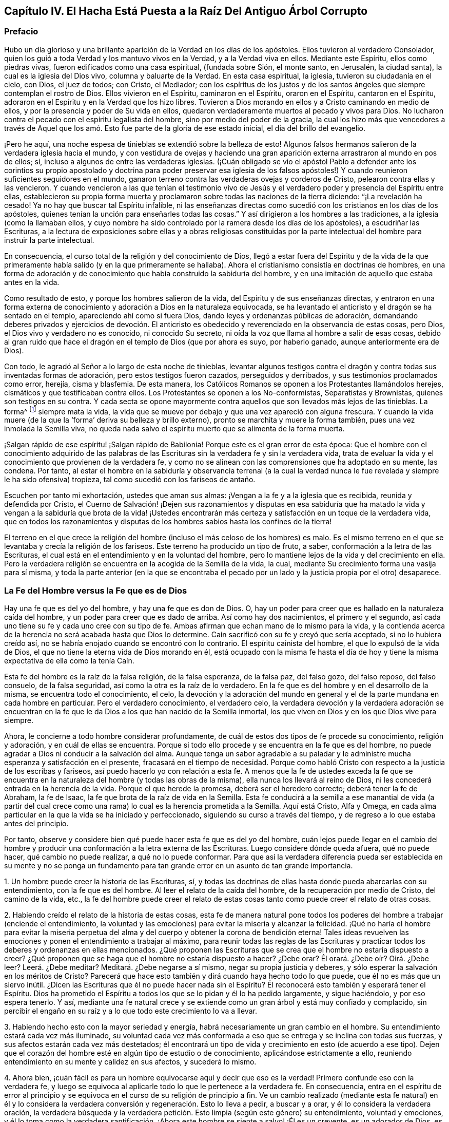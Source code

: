 == Capítulo IV. El Hacha Está Puesta a la Raíz Del Antiguo Árbol Corrupto

=== Prefacio

Hubo un día glorioso y una brillante aparición de la Verdad en los días de los apóstoles.
Ellos tuvieron al verdadero Consolador,
quien los guió a toda Verdad y los mantuvo vivos en la Verdad,
y a la Verdad viva en ellos.
Mediante este Espíritu, ellos como piedras vivas,
fueron edificados como una casa espiritual, (fundada sobre Sión, el monte santo,
en Jerusalén, la ciudad santa), la cual es la iglesia del Dios vivo,
columna y baluarte de la Verdad.
En esta casa espiritual, la iglesia, tuvieron su ciudadanía en el cielo, con Dios,
el juez de todos; con Cristo, el Mediador;
con los espíritus de los justos y de los santos ángeles
que siempre contemplan el rostro de Dios.
Ellos vivieron en el Espíritu, caminaron en el Espíritu, oraron en el Espíritu,
cantaron en el Espíritu, adoraron en el Espíritu y en la Verdad que los hizo libres.
Tuvieron a Dios morando en ellos y a Cristo caminando en medio de ellos,
y por la presencia y poder de Su vida en ellos,
quedaron verdaderamente muertos al pecado y vivos para Dios.
No lucharon contra el pecado con el espíritu legalista del hombre,
sino por medio del poder de la gracia,
la cual los hizo más que vencedores a través de Aquel que
los amó. Esto fue parte de la gloria de ese estado inicial,
el día del brillo del evangelio.

¡Pero he aquí, una noche espesa de tinieblas se extendió sobre la belleza de esto!
Algunos falsos hermanos salieron de la verdadera iglesia hacia el mundo,
y con vestidura de ovejas y haciendo una gran aparición
externa arrastraron al mundo en pos de ellos;
sí, incluso a algunos de entre las verdaderas iglesias.
(¡Cuán obligado se vio el apóstol Pablo a defender ante los corintios
su propio apostolado y doctrina para poder preservar esa iglesia de los
falsos apóstoles!) Y cuando reunieron suficientes seguidores en el mundo,
ganaron terreno contra las verdaderas ovejas y corderos de Cristo,
pelearon contra ellas y las vencieron.
Y cuando vencieron a las que tenían el testimonio vivo de Jesús
y el verdadero poder y presencia del Espíritu entre ellas,
establecieron su propia forma muerta y proclamaron
sobre todas las naciones de la tierra diciendo:
"`¡La revelación ha cesado!
Ya no hay que buscar tal Espíritu infalible,
ni las enseñanzas directas como sucedió con los cristianos en los días de los apóstoles,
quienes tenían la unción para enseñarles todas las cosas.`"
Y así dirigieron a los hombres a las tradiciones, a la iglesia (como la llamaban ellos,
y cuyo nombre ha sido controlado por la ramera desde los días de los apóstoles),
a escudriñar las Escrituras,
a la lectura de exposiciones sobre ellas y a obras religiosas constituidas
por la parte intelectual del hombre para instruir la parte intelectual.

En consecuencia, el curso total de la religión y del conocimiento de Dios,
llegó a estar fuera del Espíritu y de la vida de la que
primeramente había salido (y en la que primeramente se hallaba).
Ahora el cristianismo consistía en doctrinas de hombres,
en una forma de adoración y de conocimiento que había construido la sabiduría del hombre,
y en una imitación de aquello que estaba antes en la vida.

Como resultado de esto, y porque los hombres salieron de la vida,
del Espíritu y de sus enseñanzas directas,
y entraron en una forma externa de conocimiento y
adoración a Dios en la naturaleza equivocada,
se ha levantado el anticristo y el dragón se ha sentado en el templo,
apareciendo ahí como si fuera Dios, dando leyes y ordenanzas públicas de adoración,
demandando deberes privados y ejercicios de devoción. El anticristo
es obedecido y reverenciado en la observancia de estas cosas,
pero Dios, el Dios vivo y verdadero no es conocido, ni conocido Su secreto,
ni oída la voz que llama al hombre a salir de esas cosas,
debido al gran ruido que hace el dragón en el templo de Dios (que por ahora es suyo,
por haberlo ganado, aunque anteriormente era de Dios).

Con todo, le agradó al Señor a lo largo de esta noche de tinieblas,
levantar algunos testigos contra el dragón y contra todas sus inventadas formas de adoración,
pero estos testigos fueron cazados, perseguidos y derribados,
y sus testimonios proclamados como error, herejía, cisma y blasfemia.
De esta manera, los Católicos Romanos se oponen a los Protestantes llamándolos herejes,
cismáticos y que testificaban contra ellos.
Los Protestantes se oponen a los No-conformistas, Separatistas y Brownistas,
quienes son testigos en su contra.
Y cada secta se opone mayormente contra aquellos que son llevados más lejos de las tinieblas.
La forma^
footnote:[Penington a menudo usa la palabra forma para hablar de alguna expresión,
ceremonia, estructura o sistema físico o externo usado en la religión.]
siempre mata la vida,
la vida que se mueve por debajo y que una vez apareció con alguna frescura.
Y cuando la vida muere (de la que la '`forma`' deriva su belleza y brillo externo),
pronto se marchita y muere la forma también, pues una vez inmolada la Semilla viva,
no queda nada salvo el espíritu muerto que se alimenta de la forma muerta.

¡Salgan rápido de ese espíritu! ¡Salgan rápido de Babilonia!
Porque este es el gran error de esta época:
Que el hombre con el conocimiento adquirido de las palabras de
las Escrituras sin la verdadera fe y sin la verdadera vida,
trata de evaluar la vida y el conocimiento que provienen de la verdadera fe,
y como no se alinean con las comprensiones que ha adoptado en su mente, las condena.
Por tanto,
al estar el hombre en la sabiduría y observancia terrenal (a la cual la
verdad nunca le fue revelada y siempre le ha sido ofensiva) tropieza,
tal como sucedió con los fariseos de antaño.

Escuchen por tanto mi exhortación, ustedes que aman sus almas:
¡Vengan a la fe y a la iglesia que es recibida, reunida y defendida por Cristo,
el Cuerno de Salvación! ¡Dejen sus razonamientos y disputas en esa sabiduría
que ha matado la vida y vengan a la sabiduría que brota de la vida! ¡Ustedes
encontrarán más certeza y satisfacción en un toque de la verdadera vida,
que en todos los razonamientos y disputas de los
hombres sabios hasta los confines de la tierra!

El terreno en el que crece la religión del hombre
(incluso el más celoso de los hombres) es malo.
Es el mismo terreno en el que se levantaba y crecía la religión de los fariseos.
Este terreno ha producido un tipo de fruto, a saber,
conformación a la letra de las Escrituras,
el cual está en el entendimiento y en la voluntad del hombre,
pero lo mantiene lejos de la vida y del crecimiento en ella.
Pero la verdadera religión se encuentra en la acogida de la Semilla de la vida, la cual,
mediante Su crecimiento forma una vasija para sí misma,
y toda la parte anterior (en la que se encontraba el pecado por
un lado y la justicia propia por el otro) desaparece.

=== La Fe del Hombre versus la Fe que es de Dios

Hay una fe que es del yo del hombre, y hay una fe que es don de Dios.
O, hay un poder para creer que es hallado en la naturaleza caída del hombre,
y un poder para creer que es dado de arriba.
Así como hay dos nacimientos, el primero y el segundo,
así cada uno tiene su fe y cada uno cree con su tipo de fe.
Ambas afirman que echan mano de lo mismo para la vida,
y la contienda acerca de la herencia no será acabada hasta que Dios lo determine.
Caín sacrificó con su fe y creyó que sería aceptado, si no lo hubiera creído así,
no se habría enojado cuando se encontró con lo contrario.
El espíritu cainista del hombre, el que lo expulsó de la vida de Dios,
el que no tiene la eterna vida de Dios morando en él,
está ocupado con la misma fe hasta el día de hoy y tiene
la misma expectativa de ella como la tenía Caín.

Esta fe del hombre es la raíz de la falsa religión, de la falsa esperanza,
de la falsa paz, del falso gozo, del falso reposo, del falso consuelo,
de la falsa seguridad, así como la otra es la raíz de lo verdadero.
En la fe que es del hombre y en el desarrollo de la misma,
se encuentra todo el conocimiento, el celo,
la devoción y la adoración del mundo en general y
el de la parte mundana en cada hombre en particular.
Pero el verdadero conocimiento, el verdadero celo,
la verdadera devoción y la verdadera adoración se encuentran en
la fe que le da Dios a los que han nacido de la Semilla inmortal,
los que viven en Dios y en los que Dios vive para siempre.

Ahora, le concierne a todo hombre considerar profundamente,
de cuál de estos dos tipos de fe procede su conocimiento, religión y adoración,
y en cuál de ellas se encuentra.
Porque si todo ello procede y se encuentra en la fe que es del hombre,
no puede agradar a Dios ni conducir a la salvación del alma.
Aunque tenga un sabor agradable a su paladar y le
administre mucha esperanza y satisfacción en el presente,
fracasará en el tiempo de necesidad.
Porque como habló Cristo con respecto a la justicia de los escribas y fariseos,
así puedo hacerlo yo con relación a esta fe.
A menos que la fe de ustedes exceda la fe que se encuentra
en la naturaleza del hombre (y todas las obras de la misma),
ella nunca los llevará al reino de Dios,
ni les concederá entrada en la herencia de la vida.
Porque el que herede la promesa, deberá ser el heredero correcto;
deberá tener la fe de Abraham, la fe de Isaac,
la fe que brota de la raíz de vida en la Semilla.
Esta fe conducirá a la semilla a ese manantial de vida (a partir del cual
crece como una rama) lo cual es la herencia prometida a la Semilla.
Aquí está Cristo, Alfa y Omega,
en cada alma particular en la que la vida se ha iniciado y perfeccionado,
siguiendo su curso a través del tiempo,
y de regreso a lo que estaba antes del principio.

Por tanto, observe y considere bien qué puede hacer esta fe que es del yo del hombre,
cuán lejos puede llegar en el cambio del hombre y producir
una conformación a la letra externa de las Escrituras.
Luego considere dónde queda afuera, qué no puede hacer, qué cambio no puede realizar,
a qué no lo puede conformar.
Para que así la verdadera diferencia pueda ser establecida en su mente y no se
ponga un fundamento para tan grande error en un asunto de tan grande importancia.

1+++.+++ Un hombre puede creer la historia de las Escrituras, sí,
y todas las doctrinas de ellas hasta donde pueda abarcarlas con su entendimiento,
con la fe que es del hombre.
Al leer el relato de la caída del hombre, de la recuperación por medio de Cristo,
del camino de la vida, etc.,
la fe del hombre puede creer el relato de estas cosas
tanto como puede creer el relato de otras cosas.

2+++.+++ Habiendo creído el relato de la historia de estas cosas,
esta fe de manera natural pone todos los poderes
del hombre a trabajar (enciende el entendimiento,
la voluntad y las emociones) para evitar la miseria y alcanzar la felicidad.
¡Qué no haría el hombre para evitar la miseria perpetua
del alma y del cuerpo y obtener la corona de bendición eterna!
Tales ideas revuelven las emociones y ponen el entendimiento a trabajar al máximo,
para reunir todas las reglas de las Escrituras y practicar
todos los deberes y ordenanzas en ellas mencionados.
¿Qué proponen las Escrituras que se crea que el hombre no estaría dispuesto a creer?
¿Qué proponen que se haga que el hombre no estaría dispuesto a hacer?
¿Debe orar?
Él orará. ¿Debe oír? Oirá. ¿Debe leer?
Leerá. ¿Debe meditar?
Meditará. ¿Debe negarse a sí mismo, negar su propia justicia y deberes,
y sólo esperar la salvación en los méritos de Cristo?
Parecerá que hace esto también y dirá cuando haya hecho todo lo que puede,
que él no es más que un siervo inútil.
¿Dicen las Escrituras que él no puede hacer nada sin el Espíritu?
Él reconocerá esto también y esperará tener el Espíritu.
Dios ha prometido el Espíritu a todos los que se lo pidan y él lo ha pedido largamente,
y sigue haciéndolo, y por eso espera tenerlo.
Y así,
mediante una fe natural crece y se extiende como
un gran árbol y está muy confiado y complacido,
sin percibir el engaño en su raíz y a lo que todo este crecimiento lo va a llevar.

3+++.+++ Habiendo hecho esto con la mayor seriedad y energía,
habrá necesariamente un gran cambio en el hombre.
Su entendimiento estará cada vez más iluminado,
su voluntad cada vez más conformada a eso que se
entrega y se inclina con todas sus fuerzas,
y sus afectos estarán cada vez más destetados;
él encontrará un tipo de vida y crecimiento en esto (de acuerdo a ese tipo).
Dejen que el corazón del hombre esté en algún tipo de estudio o de conocimiento,
aplicándose estrictamente a ello,
reuniendo entendimiento en su mente y calidez en sus afectos, y sucederá lo mismo.

4+++.+++ Ahora bien,
¡cuán fácil es para un hombre equivocarse aquí y decir que eso es la verdad!
Primero confunde eso con la verdadera fe,
y luego se equivoca al aplicarle todo lo que le pertenece a la verdadera fe.
En consecuencia,
entra en el espíritu de error al principio y se equivoca
en el curso de su religión de principio a fin.
Ve un cambio realizado (mediante esta fe natural) en él y lo considera
la verdadera conversión y regeneración. Esto lo lleva a pedir,
a buscar y a orar, y él lo considera la verdadera oración,
la verdadera búsqueda y la verdadera petición. Esto limpia (según este género) su entendimiento,
voluntad y emociones,
y él lo toma como la verdadera santificación. ¡Ahora
este hombre se siente a salvo! ¡Él es un creyente,
es un adorador de Dios, es un cristiano, es un observador de los mandamientos de Cristo.
Cuando venga el azote abrumador no lo tocará, y los juicios,
plagas y amenazas en las Escrituras no tienen que ver con él, sino con los incrédulos!

No obstante,
el crecimiento de esta fe y la propagación de la misma en todo su conocimiento,
celo y devoción no ha cambiado la naturaleza de aquello en todo este tiempo.
Permanece siendo la misma que era al principio, es decir,
sigue siendo el poder de la naturaleza del primer nacimiento.
Todos estos frutos no son más que los frutos de la primera naturaleza,
la cual continúa viva por debajo de todo.
Nada de lo que se encuentra en esta falsa fe puede matar la semilla de la que crece,
más bien la alimenta y la engorda para el sacrificio.

Hasta aquí puede llegar la fe del hombre,
pero entonces hay algo que queda excluido desde el mismo principio.
Hay algo que esta fe no puede recibir, no puede creer, o un lugar donde no puede entrar.
¿Qué es?
La vida, el poder, la realidad interior.
A pesar de que parece tener concordancia con las Escrituras de acuerdo a la letra,
no tiene concordancia con una sola escritura de acuerdo a la vida,
pues su naturaleza está excluida de la naturaleza de las cosas ahí descritas.

Por ejemplo: Puede tener un conocimiento literal de Cristo,
de acuerdo a la manera en que las Escrituras hablan de Él; su nacimiento, su predicación,
sus milagros, su muerte, resurrección, ascensión, intercesión. Sí,
pero no conoce la realidad de la que hablan.
La naturaleza de Cristo está oculta para ese ojo.
Por tanto,
puede que tenga un conocimiento literal de la sangre de Cristo y de la justificación,
pero no puede experimentar la verdadera vida de la sangre;
sólo puede hablar de ella de acuerdo a lo que lee en las Escrituras.
Puede que tenga un conocimiento literal de la santificación,
pero no puede recibir en sí misma lo que verdaderamente santifica.
Así es para la redención, la paz, el gozo, la esperanza, el amor, etc.
Puede que esta fe llegue hasta la parte externa de estas cosas,
pero se queda afuera de la parte interna, de la vida, del espíritu de ellas.
No puede tocarlas o acercarse,
ni tampoco puede ser testigo del cambio que se siente y se conoce ahí.

Esta es la gran discordia en el mundo entre estos dos nacimientos:
Uno contiende por su conocimiento en la letra,
el otro contiende por su conocimiento en la vida.
Uno establece su fe a partir de la parte natural, llamándola espiritual; el otro,
el que ha sentido el juicio de Dios sobre la fe del hombre
(y de ese modo ha llegado a conocer la diferencia),
establece la fe del verdadero heredero,
cuya fe tiene una fuente diferente y un crecimiento diferente al del otro.
La fe que proviene de Dios será recibida en la tierra y en el reino de la vida.
La otra será puesta en evidencia como la fe que proviene del nacimiento
de la esclava y será echada con su madre para que busque pan en otro lugar,
pues la simiente de la esclava no comparte la herencia de Isaac,
la semilla de la promesa.

Pregunta: ¿Qué es entonces esta fe que es don de Dios?
¿En qué es distinta de la fe que es del hombre?

Respuesta:
Es ese poder de creer que brota de la Semilla de vida eterna y leuda el corazón,
no con conceptos de conocimiento, sino con el poder de la vida.
En contraste,
la fe que es del hombre sale de la naturaleza del hombre
mediante consideraciones que afectan la parte natural,
y es mantenida viva mediante ejercicios naturales como leer, oír, orar, estudiar,
meditar, etc.
Pero la fe que proviene de Dios brota de una Semilla de vida dada,
crece en la vida de dicha Semilla y sólo se alimenta de la carne y de la sangre de Cristo.
Esta fe, de primera entrada, golpea la parte muerta en donde creció la otra fe,
y mediante Su crecimiento,
perfecciona esa muerte y levanta una vida que es de otra naturaleza,
una que nunca entró en el corazón del hombre para concebir.
Por la muerte de esa parte en nosotros llegamos a
conocer y a disfrutar la verdadera vida,
y por la vida que hemos recibido,
llegamos a ver que lo que los otros hombres llaman vida (la que nosotros
mismos anteriormente éramos propensos a llamar vida) no es sino muerte.
De este verdadero conocimiento le damos al mundo
un verdadero testimonio de lo que hemos visto y sentido;
pero ningún hombre recibe nuestro testimonio.

Nos duele en el corazón ver que los hombres establecen
lo que perece como el camino a la vida.
Con tierno amor les advertimos de la fosa a la que por lo general corren rápidamente,
aunque nos paguen con odio por nuestra buena voluntad y se conviertan
en acérrimos enemigos nuestros porque les decimos la verdad.

Ahora bien, no sean ariscos ni se enojen,
lean humildemente la siguiente parábola y se abrirá para vida.
La parábola dice simplemente así:
El que vendió la primogenitura luego la busca con lágrimas y gran dolor,
pero nunca la recuperará. Pero está el que yace muerto, el que tiene la promesa,
el que no se mueve hasta que se levanta por el poder de la vida del Padre,
luego lucha con el Padre, prevalece y obtiene la bendición de Él. Por tanto,
conozcan la parte en ustedes que se levanta primero, la que está muy ocupada en querer,
correr y hacer mucho ruido acerca de deberes y ordenanzas,
la que mantiene abajo la vida que ha asesinado.
Conozcan también la Semilla de vida, la heredera,
la que yace por debajo de todo eso y que tiene que
permanecer muerta mientras la primera parte vive.
Sin embargo,
si alguna vez escuchan la voz del Hijo de Dios esa Semilla vivirá
y la otra morirá. ¡Feliz será para siempre el que conozca esto!
Pero de miseria será la porción del que no pueda ser testigo de
una transformación profunda por el omnipotente poder del Dios vivo,
y solo haya pintado la vieja naturaleza y el sepulcro.
Miseria será la herencia de aquellos que nunca conocieron
la vieja vasija rota y una nueva formada,
la única que es capaz de recibir y retener el vino nuevo del reino.
Porque la otra vasija, al igual que los fariseos,
sólo puede recibir palabras acerca del reino escritas en el arcaísmo de la letra.

=== Algunas Afirmaciones con Respecto a la Fe, su Naturaleza, su Crecimiento y su Recibimiento de Cristo.

==== Afirmación I

Que la verdadera fe (la fe del evangelio, la fe del elegido,
la fe que salva al pecador del pecado y lo hace más que vencedor sobre el pecado
y el poder de las tinieblas) es la creencia en la naturaleza de Dios,
la cual da entrada, asegura, y hace que se permanezca en dicha naturaleza.

La incredulidad entra en la muerte y permanece en la muerte,
pero la fe injerta en la vid, participa de la naturaleza de la vid,
succiona el jugo de la vida de la vid.
Nada se puede hacer sino por la fe en la naturaleza,
y nada puede creer en la naturaleza sino eso que es uno con ella.
Así entonces, la fe no es creer la historia de las Escrituras,
creer y aplicar las promesas,
o creer que Cristo murió por los pecadores en general o por mí en particular;
todo eso puede ser hecho mediante la naturaleza incrédula (como se vio en los judíos).

==== Afirmación II

Que la verdadera fe brota del verdadero conocimiento de la naturaleza de Dios en Cristo.
No puede creer en la naturaleza de Dios aquel a quien
la naturaleza de Dios no le haya sido revelada primero.
Si un hombre escudriñara las Escrituras todos los días,
oyera todo lo que pueda ser dicho por los hombres con respecto a Dios, a Cristo, la fe,
la justificación, etc.,
fuera capaz de disputar acerca de eso y creyera que
puede probar sus argumentos contra todo el mundo,
y aún así no ha recibido el verdadero conocimiento de esas cosas,
toda su aparente fe en ellas no puede ser verdadera.

==== Afirmación III

Que sólo se puede tener verdadero conocimiento por
la directa revelación de Cristo en el alma.
Ningún hombre conoce al Padre sino el Hijo, y aquel a quien el Hijo se lo revele.
Los muertos oirán la voz del Hijo de Dios y los que
oyen vivirán. Un alma muerta no se levanta a vida,
sino por la directa voz de Cristo.
La predicación externa, la lectura de las Escrituras, etc.,
pueden dirigir y alentar a los hombres a prestar atención y a esperar la voz,
pero sólo la voz directa de Cristo en el alma puede vivificarla para Dios.
Hasta que la luz de la vida de Cristo brille directamente en el corazón,
el verdadero conocimiento no será dado.
(2 Cor.
4:6)

Por lo tanto, los que nunca han oído la voz directa de Cristo en el alma,
todavía están muertos en sus pecados y no han recibido aún el conocimiento vivo y verdadero;
en su lugar,
han recibido un conocimiento muerto y literal que
le da un brillo falso a las cosas en la parte muerta.
Es cierto, el uso apropiado de todos los medios es llevar al alma a la voz,
vida y poder directo, pero hasta que eso sea hecho, hasta que el alma llegue a eso,
a oír eso, a sentir eso, a ser arraigada en eso,
nada de lo hecho permanecerá. Pero el que conoce a Dios entra directamente en Su presencia,
y el que vive en Dios cada día, vive directamente en la vida.
La verdadera fe conduce a esto,
le da al alma tal toque y sabor de esto en un primer momento,
que hace que la vida sin ello sea imposible de satisfacer.

De esta manera Cristo excluyó a los judíos con todo su celo y conocimiento.
"`Pero ustedes no han oído jamás Su voz ni han visto Su apariencia.
Y Su palabra no la tienen morando en ustedes`" (Juan 5:37-38). Hay un oír la voz verdadero,
un ver la apariencia verdadero y un tener la palabra de Dios morando
en el corazón verdadero que mantiene al alma viva,
que la mantiene viviendo en la vida.
La voz da vida,
ver la apariencia diariamente conforma a la imagen
(la cual es contemplada por el ojo de vida),
y la palabra morando en el corazón nutre y alimenta al alma viva con el pan puro de vida.
Pero los judíos no conocían esto, sino que exaltaban sus días de reposo,
la ley de Moisés, las ordenanzas de Moisés, el templo de Dios,
la adoración a Dios establecida, y sin embargo,
estaban excluidos de la cosa misma a la que todas estas cosas apuntaban.
De la misma manera,
muchos fervorosos en estos días que no han llegado
a esto (como tampoco lo hicieron los judíos),
sino que siguen pegados a la letra del evangelio (como los
judíos estaban pegados a la letra de la ley),
tropiezan en la presente dispensación de vida y no pueden hacer otra cosa.

==== Afirmación IV

Que la revelación directa de Cristo de la naturaleza
de Su Padre es para los niños. No es para el sabio,
no es para el fervoroso, no es para el estudioso, no es para el devoto,
no es para el rico en conocimiento externo de las Escrituras, sino para el débil, tonto,
pobre y humilde de corazón. El hombre no recibe estas revelaciones por medio del estudio,
de la lectura, '`porque quiere o porque corre`',
sino al ser formado en la voluntad de la vida,
al ser engendrado por la voluntad del Padre, al nacer en esa voluntad,
al permanecer quieto en esa voluntad y crecer en dicha voluntad.
Aquí el niño recibe la sabiduría que es de arriba y diariamente
aprende la cruz que crucifica la otra sabiduría y la otra voluntad,
a las cuales les encanta alimentarse en la parte
sombría y robusta del conocimiento sin la vida.

Por lo tanto, si ustedes alguna vez desean recibir de Cristo ese conocimiento,
deben llegar a discernir el ojo en ustedes que debe ser cegado,
el ojo al que Cristo jamás le revelará al Padre.

El verdadero conocimiento es derramado únicamente en la nueva vasija.
El alma viva es la única vasija que recibe el conocimiento
vivo del Dios vivo desde Cristo la vida.
La vieja naturaleza,
el viejo entendimiento es para muerte y destrucción. A la sabiduría de la carne,
aunque pintada para parecer sabiduría espiritual,
no se le debe mostrar ninguna compasión; todo lo contrario,
dicha sabiduría con todo su celo, crecimiento y progreso en la religión debe perecer.
Todo el conocimiento que los hombres han reunido de las Escrituras en esa parte muerta,
de nada les aprovechará, sólo para estorbarlos.
Cada edificación que la lepra del pecado ha cubierto debe ser derribada.

==== Afirmación V

Que esta fe (la que brota del verdadero conocimiento) es don de Dios,
y no es el poder de creer que se encuentra en la naturaleza del hombre.
Es de otra naturaleza, es de la naturaleza del Dador.
Cuando el hombre es llamado a creer,
no es llamado a producir esa fe con la que cree otras cosas,
sino a recibir y a ejercitar el don de fe, el cual es de arriba.
Eso que debe ser creído es espiritual y debe ser espiritual lo que cree en ello.
El hombre con todos los poderes de su naturaleza está excluido.
Déjelo creer, leer, orar, oír y ejercitarse en eso que llama deberes y ordenanzas,
y todo se afirmará en la parte equivocada del hombre,
sólo alimentará la parte equivocada,
y dicha parte con toda su comida y nutrición quedará corta de la vida.

Por lo tanto,
la verdadera entrada a la vida es la experiencia del poder que
mata la capacidad y propensión natural del hombre a creer,
para que así el don de la verdadera fe pueda ser recibido.
Pues no hay resurrección y vida de lo segundo,
sin la muerte de lo primero con todas sus facultades y poderes naturales.

==== Afirmación VI

Que sólo por esta fe que es don de arriba (no la fe que crece en
el jardín de la vieja naturaleza y se alimenta del arcaísmo de
la letra y no de la novedad del Espíritu) es recibido Cristo.
Porque Cristo sólo puede ser recibido por la fe que viene de Él,
y esa fe que viene de Él no puede hacer otra cosa más que recibirlo.

La fe del hombre rechaza a Cristo, aunque reciba un conocimiento literal de Él,
de lo que oye de los hombres o lee en las Escrituras
con respecto a Él. No puede ser de otra manera,
pues la fe del hombre al no ser de la naturaleza de Él, no puede sino rechazarlo.
Pero la fe que es dada por Dios, que es de arriba,
al ser de la misma vida y naturaleza de Cristo,
no puede rechazar el origen de su propia vida, y lo recibe inmediatamente.
No hay distancia de tiempo; tan pronto es recibida la fe,
es recibido Cristo y el alma es unida a Él en la fe.
Así como la incredulidad lo rechaza inmediatamente,
la fe lo deja entrar inmediatamente y centra el alma en Él,
el alma inmortal siente la virtud inmortal y se regocija
en la fuente verdadera de su propia naturaleza inmortal.

Pero la fe del hombre nunca llega a esto, nunca recibe a Cristo,
sólo recibe una descripción de las cosas concernientes a Él,
y a esta fe que se afirma en la letra^
footnote:[Siempre que Penington habla de "`la letra,`" hace referencia
a las palabras literales de las Escrituras que testifican (y que
sólo pueden testificar) de la verdadera sustancia espiritual.
Ver Romanos 2:29; 7:6; 2 Corintios 3:6.]
se le opone la fe que se afirma en la vida.
Aquí está el espíritu del anticristo; aquí está el misterio de iniquidad,
cambiando de una forma a otra.
Porque el anticristo no niega directamente a Cristo, ni niega la letra,
más bien aplaude a Cristo y elogia la letra,
pero de manera tal que estos alimenten la fe de su propia
naturaleza y mantengan la esperanza allí. En consecuencia,
el espíritu del hombre se une con lo que alimenta su propia naturaleza,
con lo que las interpretaciones de su propio entendimiento reúnen de las Escrituras,
y así puede venerar a Cristo y decir que espera ser salvo por Él,
aun cuando el espíritu de enemistad contra la naturaleza de Cristo se
aloje en su corazón. Ese es el anticristo donde quiera que se encuentre,
y esa es su fe; grande es su conocimiento y muchos sus disfraces.
Sin embargo, el Señor lo está buscando, Él lo desvestirá y hará aparecer su desnudez.

==== Afirmación VII

Que Cristo es recibido como un grano de mostaza y que todos los ojos,
salvo el ojo de la verdadera fe, lo desprecian.
Él es la piedra que la sabiduría de los edificadores ha rechazado en todas las edades.
Ellos buscan un Mesías glorioso, pero no lo conocen en Su humillación,
no lo conocen en la semilla pequeña,
a partir de la cual Él tiene que crecer en Su gloria.
Y así, al perderlo por completo,
construyen las cosas que tienen que ver con Él a partir
de sus elevadas imaginaciones en la altivez de la mente.

Cuando Dios envió a Cristo en la carne,
no había majestad ni belleza en Él. Como resultado,
los judíos cuya esperanza y expectativa estaba en eso,
no vieron belleza ni atractivo en Él. Así es hoy.
Cuando Dios viene a ofrecerse a los que afirman tener sus esperanzas en Él,
no ven belleza en Él y lo rechazan todos los días. "`¿Qué?,`" dicen,
"`¿esta cosita pequeña como una semilla de mostaza es el
glorioso Cristo del que las Escrituras han hablado tanto?
Porque nosotros conocemos Su origen (su padre, madre y parientes están con nosotros),
lo encontramos en nuestra propia naturaleza.`"
Entonces, al igual que los judíos de la antigüedad,
hacen un gran ruido acerca de Cristo pero Lo rechazan
porque carecen del verdadero ojo de la fe.
Porque si tuvieran ese ojo,
verían la virtud en la semillita y la recibirían en sus corazones en Su humillación,
donde diariamente llama a la puerta para entrar.
No estarían contentos hasta que esta semilla de mostaza
creciera y se hiciera un árbol grande y glorioso.
Pero a falta de dicho ojo Lo mantienen fuera y dejan entrar al asesino pintado,^
footnote:[Penington y sus contemporáneos con frecuencia usan la palabra pintar o pintado,
para referirse a la cubierta falsa o al embellecimiento
exterior de algo que es corrupto y carnal debajo.]
el que habita en ellos y se cubre con conocimiento, celo, fe, esperanza, etc.,
en la vieja naturaleza, en la vasija vieja, en el antiguo entendimiento.
Ellos hablan bien de Dios y de Cristo, mientras el espíritu maligno tiene sus corazones,
mora allí y produce su propio fruto viejo y maligno
bajo la apariencia de devoción y santidad.

¡Oigan ahora, ustedes, los que son sabios en la letra pero extraños para la vida!
Hay una aparición de Cristo en el corazón con dos caras.
Una aparición de Él como siervo para obedecer la ley,
para cumplir la voluntad del Padre en el cuerpo que el Padre le preparó,
y otra aparición de Él en gloria, para reinar en la vida y poder del Padre.
El que no conoce la primera en su corazón jamás conocerá
la segunda ahí. El que no las conoce internamente,
jamás conocerá una venida externa y visible para su consuelo.
Porque si Cristo debe venir externamente para reinar (como muchos esperan),
que conste que Él no reinará en un corazón al que
no haya entrado primero y lo haya sometido a Él;
lo cual sólo puede ser hecho mediante Su aparición ahí,
primero como Siervo y luego como Rey.

Pero, ¿en qué estado están los llamados cristianos ahora,
los que no conocen Al único en ellos que es capaz de servirle a Dios?
¡Se están esforzando y luchando en la naturaleza en la que el pecado
tiene poder (la cual no puede vencer por no estar unida a la vida),
son ajenos a dicha vida y al poder en que son vencedores!
Por lo tanto, consideren todos en la profundidad de sus corazones,
porque lo siguiente es infaliblemente cierto:
Los que nunca han recibido la Semilla de vida en sus corazones,
nunca han recibido a Cristo.

==== Afirmación VIII

Que esta Semilla al ser recibida en el interior crece en su propia forma.
Ahí crece hasta ser el cuerpo que ha de servirle
al Señor. Así como una semilla echada en buena tierra,
o como la semilla del hombre o de la bestia sembrada en un vientre apropiado,
recibe forma y crece como una planta o como una criatura viva,
así es con la Semilla de Cristo en Su tierra.

Ahora bien, esta nueva criatura (o el Espíritu de vida en esta criatura,
el cual está en unión con ella), es la regla del cristiano.^
footnote:[La palabra regla es usada para referirse a lo que gobierna,
rige o tiene autoridad en la vida del creyente.]
(Gal.
6:15-16; 1 Juan 2:27; Heb.
8:10, 12) Anteriormente fueron dadas reglas externas para el estado externo, es decir,
le fueron dadas reglas externas a los hombres bajo
la ley que no habían sido llevados a la vida,
pero que eran ejercitados bajo sombras y representaciones de la vida.
Pero el Hijo, quien mora en el interior, es la sustancia de todo,
es la vida y es uno con el Padre; no está atado a ninguna regla externa,
sino que vive y camina en la directa luz del Espíritu de Su propia vida.
El que tiene al Hijo tiene esta regla, el que no tiene esta regla no tiene al Hijo.
El que no tiene al Hijo no tiene la verdadera fe (la que lo recibe a Él inmediatamente),
por tanto, no es cristiano, sino que ha robado el nombre de cristiano de la letra,
pues no ha recibido nunca la naturaleza del Espíritu,
la única a la que le pertenece el nombre.

==== Afirmación IX

El que tiene a Cristo o la Semilla de vida eterna formada en él,
(Semilla en la que el Espíritu mora siempre, el mismo Espíritu que dio las Escrituras),
es el único capaz de entender las Escrituras que el Espíritu dio,
porque el Espíritu lo lleva al entendimiento de ellas.
Pero el que no ha recibido esa Semilla, que es como un grano de mostaza,
y por tanto no ha recibido a Cristo ni a Su Espíritu (sin importar lo que pueda fingir),
jamás podrá llegar al verdadero conocimiento de las Escrituras por medio de sus estudios,
humanidades, idiomas, lectura de comentaristas, conferencias e incluso experiencias,
pues tal hombre carece de la verdadera llave, la única que puede abrir.
Puede que tenga una gran colección de llaves equivocadas,
ninguna de las cuales puede abrir.
Él no tiene la llave del verdadero conocimiento, por tanto, queda fuera de él,
y sólo puede entrar al tipo de entendimiento que la llave equivocada puede abrir.

==== Afirmación X

El que ha recibido el nuevo pacto en su corazón,
con las leyes de la vida escritas ahí por el Espíritu de vida,
entiende que ese escrito vivo es su regla.
Las Escrituras testifican del lugar donde el pacto y la ley de vida están escritos,
y si deseamos leerlos debemos ir ahí. Debemos ir al lugar que las Escrituras nos señalan.
Debemos ir a Cristo el libro de vida y leer ahí con el ojo que Cristo da.

Las Escrituras están dispuestas a rendir su gloria a Cristo, Quien estaba antes de ellas,
está sobre ellas y estará después de ellas.
Pero hay un espíritu falso,
uno que se ha colocado a sí mismo en el conocimiento literal de las Escrituras
y formado imágenes y semejanzas de la verdad de ellas (y todo el mundo
va en pos de las imaginaciones de su propio corazón). Ahora bien,
todas esas imágenes y semejanzas caen cuando aparece Cristo la vida.
Ese espíritu falso afirma las Escrituras en forma de engaño,
justo como los judíos afirmaban a Moisés. Es un espíritu seductor que
levanta edificios y formas de conocimiento de la letra de las Escrituras,
y no llega a sentir, ni a unirse, ni a vivir en Cristo la vida.
A menos que ustedes lleguen a esa vida, la lectura que hagan de las Escrituras es vana,
y todas las reglas que han reunido para practicar y todo
consuelo sacado de las promesas terminará en vanidad.
No hay posibilidad de conocer o de recibir las Escrituras,
sino al sentir el toque real de la vida interior de ellas.
"`La sabiduría es justificada por sus hijos,`" pero lo que no ha
nacido de ella no puede justificar su vientre o nacimiento.

Los judíos, que eran un pueblo externo, habían recibido una regla externa,
una ley de mandamientos, estatutos,
juicios y ordenanzas propias al estado en que estaban.
Sin embargo, todo eso debía ser quitado y finalizado en aquello que representaban.
Entonces, puesto que Cristo la sustancia ha venido (Él,
que es el fin de todas estas sombras),
y puesto que el verdadero Judío ha sido resucitado inmediatamente en la vida,
tenemos ahora necesidad de que la vida sea directamente nuestra regla.
Para los que están bajo el evangelio, para los que han llegado a la sustancia,
para los que han sido engendrados y han nacido en la vida,
no puede haber otra regla proporcional a su estado además de Cristo la sustancia,
Cristo la vida.
Aquí sólo Él es la luz, el camino, la verdad, la regla.
Aquí el Espíritu es la regla, la nueva criatura es la regla, el nuevo pacto es la regla,
todo lo cual está en unidad; el que tiene uno de ellos los tiene todos,
y el que no tiene uno de ellos no tiene ninguno.

Por lo tanto,
instrucciones escritas sacadas de las Escrituras no pueden
ser la regla para el que es verdadero cristiano.
Sólo la medida de gracia, la medida de luz, la medida del Espíritu,
la medida del don recibido en el alma viva proveniente
de la fuente de vida es la regla de vida.
Sin embargo,
los cristianos en la degeneración han perdido esto y han tomado
palabras como regla (las cuales no fueron dadas con ese propósito).
Y así con deducciones de la mente terrenal alimentan la parte terrenal.
¿Qué puede ser alimentado por el conocimiento de los hombres
sobre las Escrituras sino el entendimiento terrenal?
¿No es la voluntad terrenal estimulada y los afectos terrenales enardecidos?
Cuando tales frutos son ofrecidos a Dios y rechazados (como con Caín),
el hombre terrenal se enoja al ver que Dios ha resucitado a Abel, al hermano menor,
quien ofrece el Cordero de Dios y le sirve al Dios vivo en su propio Espíritu
vivo y con la fe que viene de Él. La religión de Abel no se encuentra
en la parte en la que se encuentra la religión de los hombres,
se halla en la muerte de dicha parte y en la resurrección de otra parte,
en la parte de la que mana la vida.

=== Una Advertencia Necesaria

Oigan y consideren esto que está registrado en Apocalipsis 22:18-19:

"`Si alguno añadiere a estas cosas,
Dios traerá sobre él las plagas que están escritas en este libro.
Y si alguno quitare de las palabras del libro de esta profecía,
Dios quitará su parte del libro de la vida,
y de la santa ciudad y de las cosas que están escritas en este libro.`"

Grandes son las plagas escritas en este libro,
incluido el derramamiento de la ira pura y eterna,
tormento de día y de noche en la presencia del Cordero, etc.
Grande es también la vida y la bienaventuranza que son prometidas
a los que pelean y vencen el misterio de la iniquidad.
Ahora,
enfrentar todas las plagas mencionadas aquí y perder todas las bienaventuranzas prometidas,
¿no sería un estado terriblemente triste?
El Señor dice que esto es lo que le acontecerá al que añada a las cosas
escritas ahí o quite de las palabras de esa profecía. Por lo tanto,
en el temor de aquel que ha dicho esto (y que con seguridad hará cumplir su promesa),
que todos escudriñen y consideren quién es el añadidor y quien es el quitador.

Consideren ahora,
¿no es cierto que el que le da otro significado a cualquier escritura
además del significado verdadero y correcto de la misma,
es tanto añadidor como quitador?
El tal quita el sentido verdadero y le añade sentido que no es verdadero.
El Espíritu del Señor es el verdadero intérprete de las Escrituras, nunca añade ni quita,
pero el hombre sin ese Espíritu sólo puede adivinar, imaginar,
estudiar e inventar un significado y por eso siempre está añadiendo o quitando.
"`Este es el significado,`" dice uno.
"`Este es el significado,`" dice otro.
"`No, este es el significado,`" dice un tercero o un cuarto.
Otro, tal vez más ingenioso y educado declara que todos son correctos,
y otro más ingenioso aún,
dice que ninguno es correcto e inventa un significado diferente de todos los
demás. ¿No es esto clara muestra de que el que habla de esta manera carece del
Espíritu del Señor para abrir las Escrituras y manifestar el verdadero significado?
¿Acaso no está obrando en el misterio de las tinieblas?
Y sin embargo,
esta persona que está obrando con su propio espíritu oscuro en las tinieblas,
confesará con palabras que no hay entendimiento o verdadera
revelación de las Escrituras salvo por el Espíritu de Dios.
Si sólo el Espíritu es el verdadero intérprete de las Escrituras,
¿cómo se atreven ustedes a colocar su imaginación, fantasía,
razón o entendimiento sobre esta obra,
y adivinar sobre lo que el Espíritu no les ha mostrado?
¿No son hallados de esta manera añadiendo y quitando?

El que es añadidor, el que es quitador,
proclama contra el Espíritu del Señor. Él no puede evitar esto por el camino en que está,
pues habiendo juzgado primero su propia oscuridad como luz, en el siguiente lugar,
juzgará necesariamente la verdadera luz como oscuridad.
El que ha establecido el significado que inventó de cualquier escritura como verdadero,
necesariamente se opondrá al verdadero y lo llamará falso.
En consecuencia, por haber comenzado equivocado en su conocimiento de las Escrituras,
está comprometido a hacer uso de ellas contra el Señor y contra su propia alma.
Y sin embargo, piensa para sí, que hace uso correcto de ellas,
que le sirve al Señor y que no se opone a Su verdad,
que más bien se opone al error y a la herejía. Él
mismo es quien todo el tiempo ha estado en el error,
en la herejía y contra la verdad,
siendo un extraño para el Espíritu en cuya presencia y vida la verdad crece.

Pregunta: Pero,
¿cómo podemos evitar añadirle a las cosas o quitar de las palabras de la profecía,
o de otras escrituras, para no toparnos con el peso de esta maldición,
o perder la bendición?

Respuesta: 1. Esperen la llave del conocimiento, la cual es don gratuito de Dios.
No vayan con una llave falsa a las Escrituras de Verdad,
porque ella no las abrirá. El hombre se apresura a conocer el significado
de las Escrituras y a entrar en las cosas de Dios,
y así se salta la puerta con su propio entendimiento.
Como no tiene paciencia para esperar conocer la puerta,
ni para recibir la llave que abre y cierra la misma,
recoge muerte de las palabras que salieron de la vida.
Yo me atrevo a afirmar con toda seguridad,
que todos los que han andado por este camino sólo tienen un conocimiento muerto;
la muerte en ellos se alimenta de dicho conocimiento y la vida nunca se levanta.

Consideren el peso de este consejo:
No hay revelación de las Escrituras sino por la verdadera llave,
ni hay forma de llegar a la llave sino hasta que le plazca al Señor darla.
¡Qué debe hacerse entonces sino esperar,^
footnote:[Penington habla a menudo de esperar en el Señor. Este esperar,
tal como lo describe en varios otros documentos y cartas, no habla de un esperar pasivo,
refiriéndose principalmente al paso del tiempo.
Más bien es un esperar activo, un vuelco del corazón intencional y constante,
una búsqueda del Señor,
una permanencia en la medida de la luz de Cristo
que está obrando actualmente en el corazón.]
(en el silencio de la parte que está adelante y corriendo
al frente) hasta que la llave sea dada!

2+++.+++ No corran en su propio entendimiento, ni en su propia voluntad,
buscando el significado de las Escrituras,
porque de esta manera ustedes alimentan con las Escrituras
lo que todas las palabras de vida intentan destruir.
Por el contrario, de la misma manera que esperan la llave al principio,
esperen continuamente la aparición y el movimiento del Usuario de la llave,
y Él cerrará sus entendimientos y sus voluntades constantemente,
y los dejará entrar a la vida tanto de las profecías como de las doctrinas.

3+++.+++ No injerten ningún fruto del árbol de la vida en el árbol del conocimiento,
porque no crecerá ahí. Puede que crezca una apariencia o semejanza del verdadero fruto,
pero el fruto mismo no lo hará. En otras palabras,
no amontonen un tesoro de conocimiento en la parte intelectual que perece.
Más bien conozcan el verdadero almacén de las cosas de la vida,
que está en la vida misma, y en ese entendimiento que es formado, permanezcan y vivan.
No reserven maná para alimentarse de él en el viejo almacén,
(no sea que la parte carnal corra allí cuando el apetito carnal se despierte tras comida),
antes bien reciban todos los días el pan de la mano de la vida.

4+++.+++ Hay un conocimiento de las cosas por el Espíritu
que revela las palabras que hablan de ellas,
o por profecías interiores y directas que provienen de la Palabra de vida en el corazón.
Este es un conocimiento excelente y no es encontrado en la parte terrenal del hombre.
Como es un conocimiento muy precioso y mucho más pleno y cierto que el otro,
y tiene la naturaleza y el poder directo de la vida en sí mismo,
es perfectamente capaz de preservar.
Por tanto,
no se contenten con las profecías reveladas o con los significados verdaderos
de las cosas (aunque este tipo de conocimiento es muy excelente y muy raro),
sino esperen experimentar la cosa misma de la que hablan
las palabras y ser unidos a ella por el Espíritu vivo,
entonces, tendrán el conocimiento que proviene de la naturaleza de la cosa misma.
Este es más profundo e interior que todo el conocimiento
que pueda tenerse de las palabras referentes a la cosa.

5+++.+++ Cuando sientan esas cosas,
busquen la preservación de las mismas en la fuente de vida de ellas.
Dejen que la raíz los sostenga y sostenga todo el conocimiento que tienen,
junto con todo lo que les es concedido de Dios libremente.
Cuando se sientan leudados por la vida y se conviertan en una rama que crece de la vida,
aprenderán a permanecer en la vida y a mantener todo lo que les
es dado ahí. No tengan nada que puedan llamar propio nunca más;
perezcan para sí mimos y sean hallados en Él. Conozcan la tierra de los vivos,
en la que todas las cosas de la vida viven y no pueden vivir en ningún otro lugar.

Ahora bien, en todo esto hay estabilidad y seguridad.
Yo empiezo a aprender algo de Dios desde la primera
revelación que hace la verdadera llave;
empiezo a aprenderlo con certeza y a sentir seguridad y fundamento en ello.
Ahí empiezo a crecer.
Crezco en el verdadero aprendizaje y en el verdadero cimiento.
No tomo conocimiento de las Escrituras que provenga de mí mismo,
de mi propio entendimiento, de mi propio estudio,
de mi propia invención o de estudios de otros comentaristas,
sino de la mano divina de Dios.
¿Cómo puede torcer las Escrituras aquel que se mantiene con un solo objetivo
y no tiene deseo de ningún significado de ellas sino sólo del verdadero?
¿Cómo no va a entender el que espera recibir el verdadero significado,
no para alimentar la parte lujuriosa y de conocimiento en él,
sino para alimentar la vida con el verdadero significado?
Y cuando la vida no necesita del verdadero significado de las Escrituras,
la persona está contenta de tenerlas calladas y de estar sin ellas.
Digo, ¿cómo podría este hombre torcer las Escrituras?

Pero el hombre que ya ha recibido o inventado un significado,
va a las Escrituras y las dobla para conformarlas a ese significado,
y donde se oponen inventa una manera para hacerlas cumplir.
Las tuerce hacia adelante y hacia atrás para que hablen conforme a lo
que ya ha recibido y creído. De esta manera todo tipo de personas,
católicos romanos y protestantes,
doblan las Escrituras para hacer que hablen en conformidad a sus opiniones y prácticas,
sin haber experimentado el verdadero aprendizaje.
Estos están engañados y son inestables,
sujetos a ser sacudidos por cualquier viento de la
razón que sea más fuerte que el de ellos.
Tal uso torcido de las Escrituras es para su propia destrucción.

Pregunta:
¿No es la oración un medio por el que uno puede evitar
lo falso y tomar posesión de lo verdadero?

Respuesta: Cierto; hay una oración que es un medio, y hay una oración que no es un medio.
Hay una oración que es una ordenanza, y hay una oración que es un invento.
Hay una oración que es el aliento del verdadero Hijo,
y hay una oración que es el aliento de la parte carnal.
Hay una oración del primer nacimiento, y hay una oración del segundo nacimiento;
ambas claman y lloran al Señor por lo mismo.
Una de estas oraciones es el medio verdadero, la otra no.
Una de ellas es ordenanza de Cristo, la otra es ordenanza del anticristo.
Ahora, la pregunta es: ¿Cuál de estas es la oración de ustedes?
¿Salen sus oraciones de su propio aliento o del aliento de Dios?
¿Salen ellas de la renovación del Espíritu de vida, o de la parte natural pintada?
En consecuencia, es la oración de ustedes el medio verdadero o el medio falso.
Si es el verdadero, poseerán el Espíritu, la vida, el reino; si es el medio falso,
nunca obtendrán eso.

Los católicos oran, los protestantes oran; unos con formas, otros sin formas;
unos meditan de antemano, otros no meditan.
¿Es todo esto el verdadero medio, o es alguno de ellos el verdadero medio?
El nacimiento del Hijo verdadero es la única oración verdadera;
Él sólo ora en el movimiento y en la dirección del Espíritu
que lo engendró. Esta es una oración de acuerdo a la voluntad,
en la vida, y desde el poder de Dios.
Pero las oraciones de los hombres,
que son de acuerdo al horario que ellos establecieron para sí mismos,
o de acuerdo a los deseos en sus propias mentes,
las cuales le ofrecen a Dios en la naturaleza y corazón que peca contra Él,
son el medio falso.

¿Pueden ustedes orar?
¿Cómo aprendieron a orar?
¿Fueron enseñados de lo alto,
o ganaron la destreza y la habilidad por medio del
ejercicio y mejora de sus propias partes naturales?
¿Comenzaron con suspiros y gemidos,
permaneciendo allí hasta que el mismo Espíritu que
los enseñó a gemir les enseñara también a hablar?
¿Han sido alguna vez capaces de distinguir los suspiros
y gemidos de engendramiento del Espíritu,
de los suspiros y gemidos de sus partes naturales y emotivas?
¿Han sido empujadas a un lado esas partes naturales, con todos sus suspiros, gemidos,
deseos y esfuerzos?
¿Ha sido levantada la Semilla inmortal por el Espíritu de vida eterna,
la cual enseña a llorar y afligirse, y finalmente a hablar,
para pedirle al Padre la preservación y alimentación de Su vida?
Si ese ha sido el caso, ustedes conocen la oración que es el verdadero medio,
de lo contrario, aunque oren mucho tiempo, con grandes emociones y fuertes deseos,
esa oración no es otra cosa más que el medio falso,
con la calidez falsa que sale del fuego falso.
Este no es más que el medio que el espíritu de la ramera
(el que no está en unión con la vida ni con el poder,
sino que mantiene a la semilla en esclavitud) ha puesto en lugar del verdadero.
Este no puede llevar a la verdad,
pero sí mantener vivo al enemigo de Dios bajo una cubierta agradable.
Tampoco es la adoración al Dios vivo, ya que es de otro espíritu y para otro espíritu.
